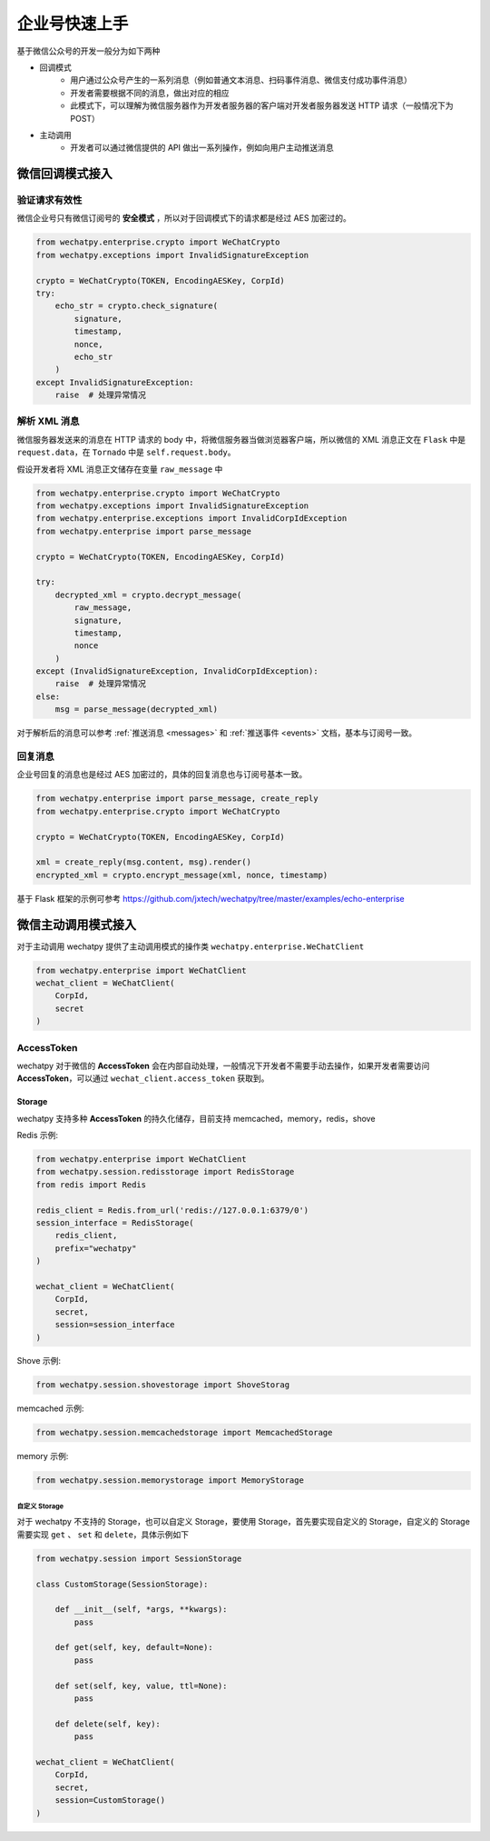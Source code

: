 企业号快速上手
===========================================
基于微信公众号的开发一般分为如下两种

* 回调模式
    * 用户通过公众号产生的一系列消息（例如普通文本消息、扫码事件消息、微信支付成功事件消息）
    * 开发者需要根据不同的消息，做出对应的相应
    * 此模式下，可以理解为微信服务器作为开发者服务器的客户端对开发者服务器发送 HTTP 请求（一般情况下为 POST）
* 主动调用
    * 开发者可以通过微信提供的 API 做出一系列操作，例如向用户主动推送消息

微信回调模式接入
-------------------------

验证请求有效性
~~~~~~~~~~~~~~~~~~~~~~

微信企业号只有微信订阅号的 **安全模式** ，所以对于回调模式下的请求都是经过 AES 加密过的。

.. code-block:: python

    from wechatpy.enterprise.crypto import WeChatCrypto
    from wechatpy.exceptions import InvalidSignatureException

    crypto = WeChatCrypto(TOKEN, EncodingAESKey, CorpId)
    try:
        echo_str = crypto.check_signature(
            signature,
            timestamp,
            nonce,
            echo_str
        )
    except InvalidSignatureException:
        raise  # 处理异常情况

解析 XML 消息
~~~~~~~~~~~~~~~~~~~~~~
微信服务器发送来的消息在 HTTP 请求的 body 中，将微信服务器当做浏览器客户端，所以微信的 XML 消息正文在 ``Flask`` 中是 ``request.data``，在 ``Tornado`` 中是 ``self.request.body``。

假设开发者将 XML 消息正文储存在变量 ``raw_message`` 中

.. code-block:: python

    from wechatpy.enterprise.crypto import WeChatCrypto
    from wechatpy.exceptions import InvalidSignatureException
    from wechatpy.enterprise.exceptions import InvalidCorpIdException
    from wechatpy.enterprise import parse_message

    crypto = WeChatCrypto(TOKEN, EncodingAESKey, CorpId)

    try:
        decrypted_xml = crypto.decrypt_message(
            raw_message,
            signature,
            timestamp,
            nonce
        )
    except (InvalidSignatureException, InvalidCorpIdException):
        raise  # 处理异常情况
    else:
        msg = parse_message(decrypted_xml)

对于解析后的消息可以参考 :ref:`推送消息 <messages>` 和 :ref:`推送事件 <events>` 文档，基本与订阅号一致。

回复消息
~~~~~~~~~~~~~~~~~~~~~~
企业号回复的消息也是经过 AES 加密过的，具体的回复消息也与订阅号基本一致。

.. code-block:: python

    from wechatpy.enterprise import parse_message, create_reply
    from wechatpy.enterprise.crypto import WeChatCrypto

    crypto = WeChatCrypto(TOKEN, EncodingAESKey, CorpId)

    xml = create_reply(msg.content, msg).render()
    encrypted_xml = crypto.encrypt_message(xml, nonce, timestamp)

基于 Flask 框架的示例可参考 https://github.com/jxtech/wechatpy/tree/master/examples/echo-enterprise

微信主动调用模式接入
-------------------------
对于主动调用 wechatpy 提供了主动调用模式的操作类 ``wechatpy.enterprise.WeChatClient``

.. code-block:: python

    from wechatpy.enterprise import WeChatClient
    wechat_client = WeChatClient(
        CorpId,
        secret
    )

AccessToken
~~~~~~~~~~~~~~~~~~~~~~
wechatpy 对于微信的 **AccessToken** 会在内部自动处理，一般情况下开发者不需要手动去操作，如果开发者需要访问 **AccessToken**，可以通过 ``wechat_client.access_token`` 获取到。

Storage
..................
wechatpy 支持多种 **AccessToken** 的持久化储存，目前支持 memcached，memory，redis，shove

Redis 示例:

.. code-block:: python

    from wechatpy.enterprise import WeChatClient
    from wechatpy.session.redisstorage import RedisStorage
    from redis import Redis

    redis_client = Redis.from_url('redis://127.0.0.1:6379/0')
    session_interface = RedisStorage(
        redis_client,
        prefix="wechatpy"
    )

    wechat_client = WeChatClient(
        CorpId,
        secret,
        session=session_interface
    )
    
Shove 示例:

.. code-block:: python

    from wechatpy.session.shovestorage import ShoveStorag 
   
memcached 示例:

.. code-block:: python

    from wechatpy.session.memcachedstorage import MemcachedStorage 
   
memory 示例:

.. code-block:: python

    from wechatpy.session.memorystorage import MemoryStorage 

自定义 Storage
!!!!!!!!!!!!!!
对于 wechatpy 不支持的 Storage，也可以自定义 Storage，要使用 Storage，首先要实现自定义的 Storage，自定义的 Storage 需要实现 ``get`` 、 ``set`` 和 ``delete``，具体示例如下

.. code-block:: python

    from wechatpy.session import SessionStorage

    class CustomStorage(SessionStorage):

        def __init__(self, *args, **kwargs):
            pass

        def get(self, key, default=None):
            pass

        def set(self, key, value, ttl=None):
            pass

        def delete(self, key):
            pass

    wechat_client = WeChatClient(
        CorpId,
        secret,
        session=CustomStorage()
    )
